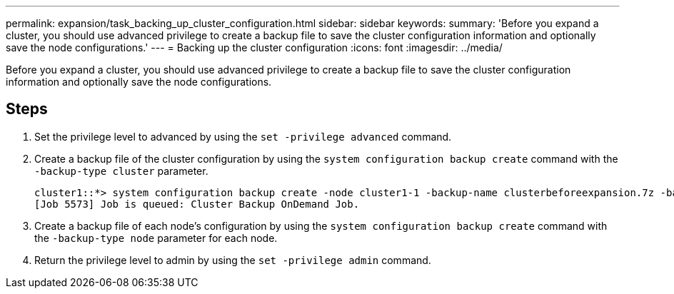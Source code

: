 ---
permalink: expansion/task_backing_up_cluster_configuration.html
sidebar: sidebar
keywords: 
summary: 'Before you expand a cluster, you should use advanced privilege to create a backup file to save the cluster configuration information and optionally save the node configurations.'
---
= Backing up the cluster configuration
:icons: font
:imagesdir: ../media/

[.lead]
Before you expand a cluster, you should use advanced privilege to create a backup file to save the cluster configuration information and optionally save the node configurations.

== Steps

. Set the privilege level to advanced by using the `set -privilege advanced` command.
. Create a backup file of the cluster configuration by using the `system configuration backup create` command with the `-backup-type cluster` parameter.
+
----
cluster1::*> system configuration backup create -node cluster1-1 -backup-name clusterbeforeexpansion.7z -backup-type cluster
[Job 5573] Job is queued: Cluster Backup OnDemand Job.
----

. Create a backup file of each node's configuration by using the `system configuration backup create` command with the `-backup-type node` parameter for each node.
. Return the privilege level to admin by using the `set -privilege admin` command.
